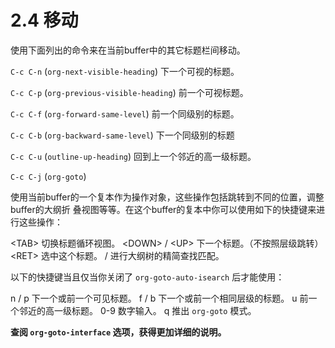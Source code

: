 * 2.4 移动

  使用下面列出的命令来在当前buffer中的其它标题栏间移动。

  =C-c C-n=     (=org-next-visible-heading=)
               下一个可视的标题。

  =C-c C-p=     (=org-previous-visible-heading=)
                前一个可视标题。

  =C-c C-f=     (=org-forward-same-level=)
                前一个同级别的标题。

  =C-c C-b=     (=org-backward-same-level=)
                下一个同级别的标题

  =C-c C-u=     (=outline-up-heading=)
                回到上一个邻近的高一级标题。

  =C-c C-j=     (=org-goto=)

                使用当前buffer的一个复本作为操作对象，这些操作包括跳转到不同的位置，调整buffer的大纲折
                叠视图等等。在这个buffer的复本中你可以使用如下的快捷键来进行这些操作：

                <TAB>          切换标题循环视图。
                <DOWN> / <UP>  下一个标题。（不按照层级跳转）
                <RET>          选中这个标题。
                /              进行大纲树的精简查找匹配。

                以下的快捷键当且仅当你关闭了 =org-goto-auto-isearch= 后才能使用：

                n / p          下一个或前一个可见标题。
                f / b          下一个或前一个相同层级的标题。
                u              前一个邻近的高一级标题。
                0-9            数字输入。
                q              推出 =org-goto= 模式。

                *查阅 =org-goto-interface= 选项，获得更加详细的说明。*

* COMMENT 原文
  #+BEGIN_EXAMPLE
    File: org.info,  Node: Motion,  Next: Structure editing,  Prev: Visibility cycling,  Up: Document structure

    2.4 Motion
    ==========

    The following commands jump to other headlines in the buffer.

    ‘C-c C-n’     (‘org-next-visible-heading’)
         Next heading.
    ‘C-c C-p’     (‘org-previous-visible-heading’)
         Previous heading.
    ‘C-c C-f’     (‘org-forward-same-level’)
         Next heading same level.
    ‘C-c C-b’     (‘org-backward-same-level’)
         Previous heading same level.
    ‘C-c C-u’     (‘outline-up-heading’)
         Backward to higher level heading.
    ‘C-c C-j’     (‘org-goto’)
         Jump to a different place without changing the current outline
         visibility.  Shows the document structure in a temporary buffer,
         where you can use the following keys to find your destination:
              <TAB>         Cycle visibility.
              <DOWN> / <UP>   Next/previous visible headline.
              <RET>         Select this location.
              /           Do a Sparse-tree search
              The following keys work if you turn off ‘org-goto-auto-isearch’
              n / p        Next/previous visible headline.
              f / b        Next/previous headline same level.
              u            One level up.
              0-9          Digit argument.
              q            Quit
         See also the option ‘org-goto-interface’.
  #+END_EXAMPLE

